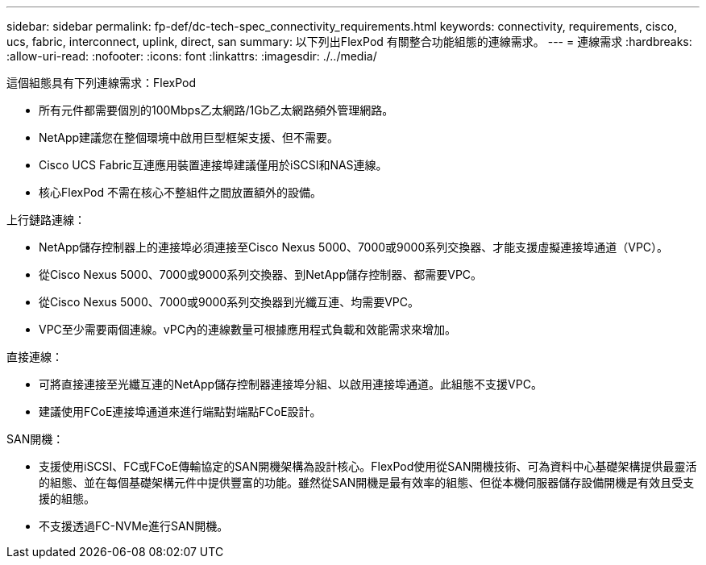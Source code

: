 ---
sidebar: sidebar 
permalink: fp-def/dc-tech-spec_connectivity_requirements.html 
keywords: connectivity, requirements, cisco, ucs, fabric, interconnect, uplink, direct, san 
summary: 以下列出FlexPod 有關整合功能組態的連線需求。 
---
= 連線需求
:hardbreaks:
:allow-uri-read: 
:nofooter: 
:icons: font
:linkattrs: 
:imagesdir: ./../media/


[role="lead"]
這個組態具有下列連線需求：FlexPod

* 所有元件都需要個別的100Mbps乙太網路/1Gb乙太網路頻外管理網路。
* NetApp建議您在整個環境中啟用巨型框架支援、但不需要。
* Cisco UCS Fabric互連應用裝置連接埠建議僅用於iSCSI和NAS連線。
* 核心FlexPod 不需在核心不整組件之間放置額外的設備。


上行鏈路連線：

* NetApp儲存控制器上的連接埠必須連接至Cisco Nexus 5000、7000或9000系列交換器、才能支援虛擬連接埠通道（VPC）。
* 從Cisco Nexus 5000、7000或9000系列交換器、到NetApp儲存控制器、都需要VPC。
* 從Cisco Nexus 5000、7000或9000系列交換器到光纖互連、均需要VPC。
* VPC至少需要兩個連線。vPC內的連線數量可根據應用程式負載和效能需求來增加。


直接連線：

* 可將直接連接至光纖互連的NetApp儲存控制器連接埠分組、以啟用連接埠通道。此組態不支援VPC。
* 建議使用FCoE連接埠通道來進行端點對端點FCoE設計。


SAN開機：

* 支援使用iSCSI、FC或FCoE傳輸協定的SAN開機架構為設計核心。FlexPod使用從SAN開機技術、可為資料中心基礎架構提供最靈活的組態、並在每個基礎架構元件中提供豐富的功能。雖然從SAN開機是最有效率的組態、但從本機伺服器儲存設備開機是有效且受支援的組態。
* 不支援透過FC-NVMe進行SAN開機。

